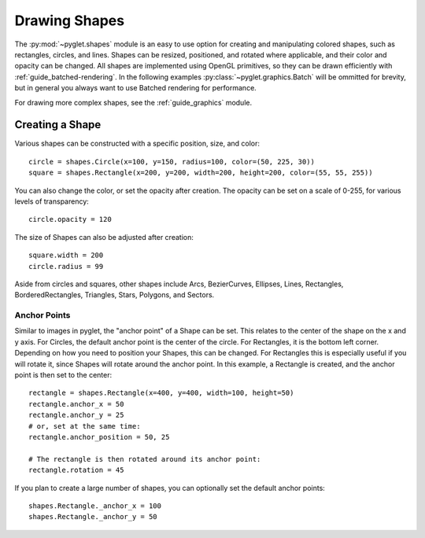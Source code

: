 Drawing Shapes
==============

.. _guide_shapes:


The :py:mod:`~pyglet.shapes` module is an easy to use option for creating
and manipulating colored shapes, such as rectangles, circles, and lines.
Shapes can be resized, positioned, and rotated where applicable, and their
color and opacity can be changed. All shapes are implemented using OpenGL
primitives, so they can be drawn efficiently with
:ref:`guide_batched-rendering`. In the following examples
:py:class:`~pyglet.graphics.Batch` will be ommitted for brevity, but in
general you always want to use Batched rendering for performance.

For drawing more complex shapes, see the :ref:`guide_graphics` module.


Creating a Shape
----------------

Various shapes can be constructed with a specific position, size, and color::

    circle = shapes.Circle(x=100, y=150, radius=100, color=(50, 225, 30))
    square = shapes.Rectangle(x=200, y=200, width=200, height=200, color=(55, 55, 255))

You can also change the color, or set the opacity after creation. The opacity
can be set on a scale of 0-255, for various levels of transparency::

    circle.opacity = 120

The size of Shapes can also be adjusted after creation::

    square.width = 200
    circle.radius = 99

Aside from circles and squares, other shapes include Arcs, BezierCurves,
Ellipses, Lines, Rectangles, BorderedRectangles, Triangles, Stars, Polygons,
and Sectors.


Anchor Points
^^^^^^^^^^^^^

Similar to images in pyglet, the "anchor point" of a Shape can be set.
This relates to the center of the shape on the x and y axis. For Circles,
the default anchor point is the center of the circle. For Rectangles,
it is the bottom left corner. Depending on how you need to position your
Shapes, this can be changed. For Rectangles this is especially useful if
you will rotate it, since Shapes will rotate around the anchor point. In
this example, a Rectangle is created, and the anchor point is then set to
the center::

    rectangle = shapes.Rectangle(x=400, y=400, width=100, height=50)
    rectangle.anchor_x = 50
    rectangle.anchor_y = 25
    # or, set at the same time:
    rectangle.anchor_position = 50, 25

    # The rectangle is then rotated around its anchor point:
    rectangle.rotation = 45

If you plan to create a large number of shapes, you can optionally set the
default anchor points::

    shapes.Rectangle._anchor_x = 100
    shapes.Rectangle._anchor_y = 50
